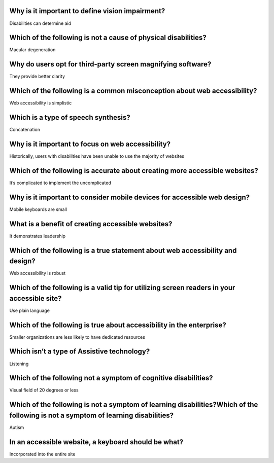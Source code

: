 Why is it important to define vision impairment?
================================================
Disabilities can determine aid

Which of the following is not a cause of physical disabilities?
===============================================================
Macular degeneration

Why do users opt for third-party screen magnifying software?
============================================================
They provide better clarity

Which of the following is a common misconception about web accessibility?
=========================================================================
Web accessibility is simplistic

Which is a type of speech synthesis?
====================================
Concatenation

Why is it important to focus on web accessibility?
==================================================
Historically, users with disabilities have been unable to use the majority of websites

Which of the following is accurate about creating more accessible websites?
===========================================================================
It’s complicated to implement the uncomplicated

Why is it important to consider mobile devices for accessible web design?
=========================================================================
Mobile keyboards are small

What is a benefit of creating accessible websites?
==================================================
It demonstrates leadership

Which of the following is a true statement about web accessibility and design?
==============================================================================
Web accessibility is robust

Which of the following is a valid tip for utilizing screen readers in your accessible site?
===========================================================================================
Use plain language

Which of the following is true about accessibility in the enterprise?
=====================================================================
Smaller organizations are less likely to have dedicated resources

Which isn’t a type of Assistive technology?
===========================================
Listening

Which of the following not a symptom of cognitive disabilities?
===============================================================
Visual field of 20 degrees or less

Which of the following is not a symptom of learning disabilities?Which of the following is not a symptom of learning disabilities?
==================================================================================================================================
Autism

In an accessible website, a keyboard should be what?
====================================================
Incorporated into the entire site

